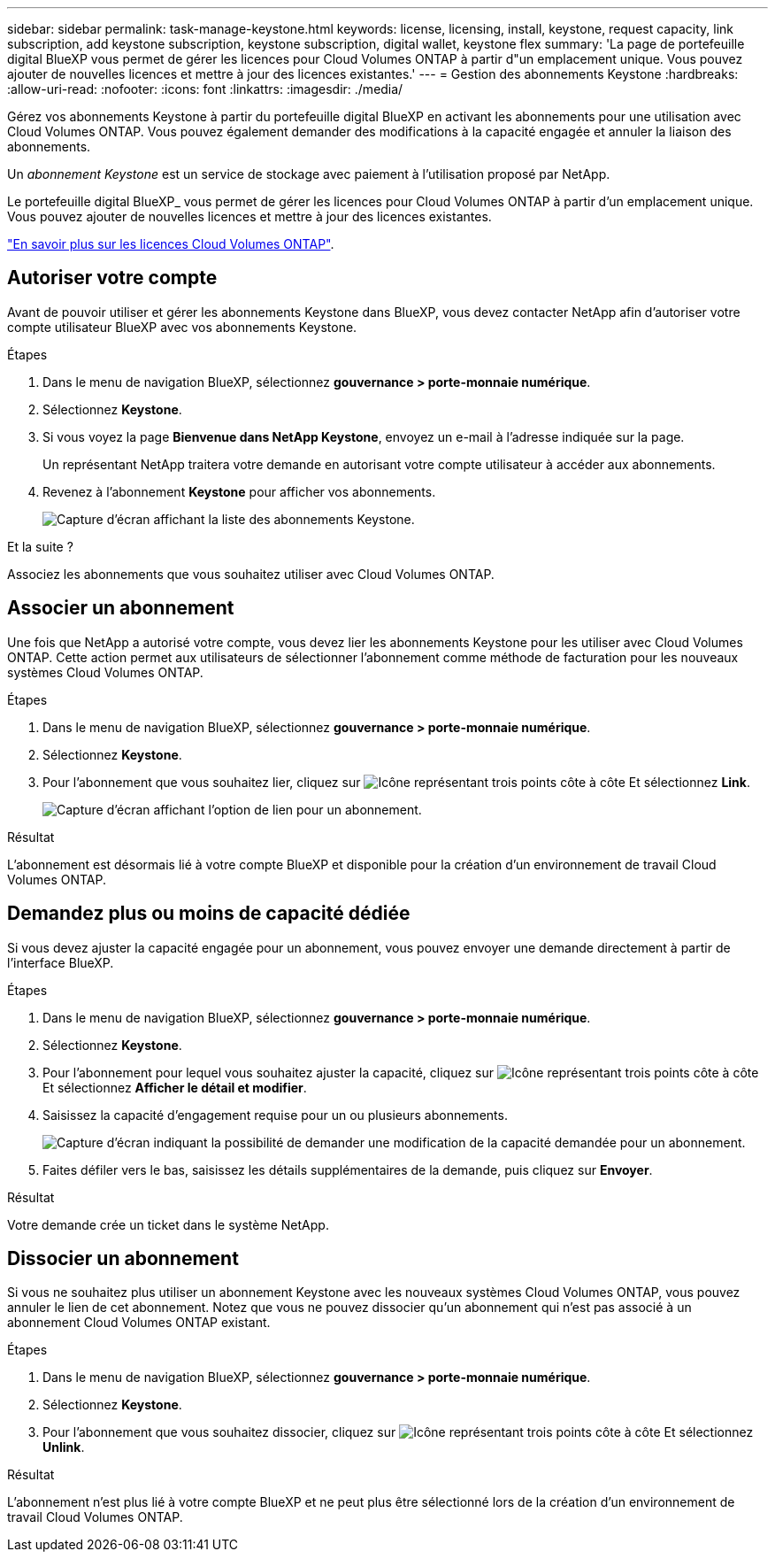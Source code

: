---
sidebar: sidebar 
permalink: task-manage-keystone.html 
keywords: license, licensing, install, keystone, request capacity, link subscription, add keystone subscription, keystone subscription, digital wallet, keystone flex 
summary: 'La page de portefeuille digital BlueXP vous permet de gérer les licences pour Cloud Volumes ONTAP à partir d"un emplacement unique. Vous pouvez ajouter de nouvelles licences et mettre à jour des licences existantes.' 
---
= Gestion des abonnements Keystone
:hardbreaks:
:allow-uri-read: 
:nofooter: 
:icons: font
:linkattrs: 
:imagesdir: ./media/


[role="lead"]
Gérez vos abonnements Keystone à partir du portefeuille digital BlueXP en activant les abonnements pour une utilisation avec Cloud Volumes ONTAP. Vous pouvez également demander des modifications à la capacité engagée et annuler la liaison des abonnements.

Un _abonnement Keystone_ est un service de stockage avec paiement à l'utilisation proposé par NetApp.

Le portefeuille digital BlueXP_ vous permet de gérer les licences pour Cloud Volumes ONTAP à partir d'un emplacement unique. Vous pouvez ajouter de nouvelles licences et mettre à jour des licences existantes.

https://docs.netapp.com/us-en/cloud-manager-cloud-volumes-ontap/concept-licensing.html["En savoir plus sur les licences Cloud Volumes ONTAP"].



== Autoriser votre compte

Avant de pouvoir utiliser et gérer les abonnements Keystone dans BlueXP, vous devez contacter NetApp afin d'autoriser votre compte utilisateur BlueXP avec vos abonnements Keystone.

.Étapes
. Dans le menu de navigation BlueXP, sélectionnez *gouvernance > porte-monnaie numérique*.
. Sélectionnez *Keystone*.
. Si vous voyez la page *Bienvenue dans NetApp Keystone*, envoyez un e-mail à l'adresse indiquée sur la page.
+
Un représentant NetApp traitera votre demande en autorisant votre compte utilisateur à accéder aux abonnements.

. Revenez à l'abonnement *Keystone* pour afficher vos abonnements.
+
image:screenshot-keystone-overview.png["Capture d'écran affichant la liste des abonnements Keystone."]



.Et la suite ?
Associez les abonnements que vous souhaitez utiliser avec Cloud Volumes ONTAP.



== Associer un abonnement

Une fois que NetApp a autorisé votre compte, vous devez lier les abonnements Keystone pour les utiliser avec Cloud Volumes ONTAP. Cette action permet aux utilisateurs de sélectionner l'abonnement comme méthode de facturation pour les nouveaux systèmes Cloud Volumes ONTAP.

.Étapes
. Dans le menu de navigation BlueXP, sélectionnez *gouvernance > porte-monnaie numérique*.
. Sélectionnez *Keystone*.
. Pour l'abonnement que vous souhaitez lier, cliquez sur image:icon-action.png["Icône représentant trois points côte à côte"] Et sélectionnez *Link*.
+
image:screenshot-keystone-link.png["Capture d'écran affichant l'option de lien pour un abonnement."]



.Résultat
L'abonnement est désormais lié à votre compte BlueXP et disponible pour la création d'un environnement de travail Cloud Volumes ONTAP.



== Demandez plus ou moins de capacité dédiée

Si vous devez ajuster la capacité engagée pour un abonnement, vous pouvez envoyer une demande directement à partir de l'interface BlueXP.

.Étapes
. Dans le menu de navigation BlueXP, sélectionnez *gouvernance > porte-monnaie numérique*.
. Sélectionnez *Keystone*.
. Pour l'abonnement pour lequel vous souhaitez ajuster la capacité, cliquez sur image:icon-action.png["Icône représentant trois points côte à côte"] Et sélectionnez *Afficher le détail et modifier*.
. Saisissez la capacité d'engagement requise pour un ou plusieurs abonnements.
+
image:screenshot-keystone-request.png["Capture d'écran indiquant la possibilité de demander une modification de la capacité demandée pour un abonnement."]

. Faites défiler vers le bas, saisissez les détails supplémentaires de la demande, puis cliquez sur *Envoyer*.


.Résultat
Votre demande crée un ticket dans le système NetApp.



== Dissocier un abonnement

Si vous ne souhaitez plus utiliser un abonnement Keystone avec les nouveaux systèmes Cloud Volumes ONTAP, vous pouvez annuler le lien de cet abonnement. Notez que vous ne pouvez dissocier qu'un abonnement qui n'est pas associé à un abonnement Cloud Volumes ONTAP existant.

.Étapes
. Dans le menu de navigation BlueXP, sélectionnez *gouvernance > porte-monnaie numérique*.
. Sélectionnez *Keystone*.
. Pour l'abonnement que vous souhaitez dissocier, cliquez sur image:icon-action.png["Icône représentant trois points côte à côte"] Et sélectionnez *Unlink*.


.Résultat
L'abonnement n'est plus lié à votre compte BlueXP et ne peut plus être sélectionné lors de la création d'un environnement de travail Cloud Volumes ONTAP.
